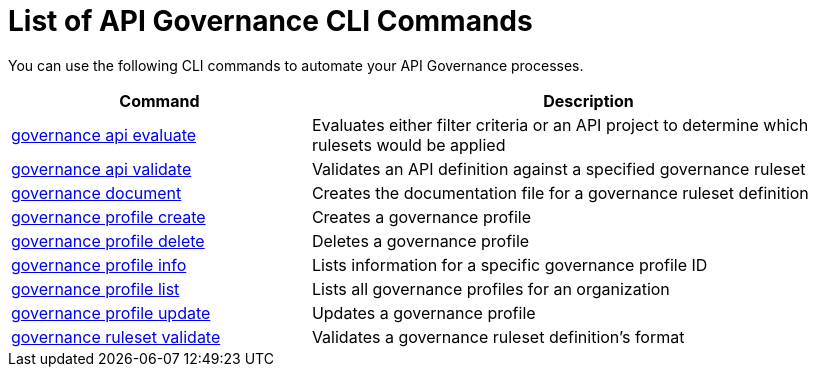 = List of API Governance CLI Commands

You can use the following CLI commands to automate your API Governance processes.  

// include::anypoint-cli::partial$api-governance.adoc[tag=summary]

[%header,cols="35a,65a"]
|===
|Command |Description
| xref:monitor-api-conformance.adoc#governance-api-evaluate[governance api evaluate] | Evaluates either filter criteria or an API project to determine which rulesets would be applied
| xref:find-conformance-issues.adoc#governance-api-validate[governance api validate] | Validates an API definition against a specified governance ruleset
| xref:create-custom-rulesets.adoc#governance-document[governance document] | Creates the documentation file for a governance ruleset definition
| xref:create-profiles.adoc#governance-profile-create[governance profile create] | Creates a governance profile
| xref:create-profiles.adoc#governance-profile-delete[governance profile delete] | Deletes a governance profile
| xref:create-profiles.adoc#governance-profile-info[governance profile info] | Lists information for a specific governance profile ID
| xref:create-profiles.adoc#governance-profile-list[governance profile list] | Lists all governance profiles for an organization
| xref:create-profiles.adoc#governance-profile-update[governance profile update] | Updates a governance profile
| xref:create-custom-rulesets.adoc#governance-ruleset-validate[governance ruleset validate] | Validates a governance ruleset definition's format
|===